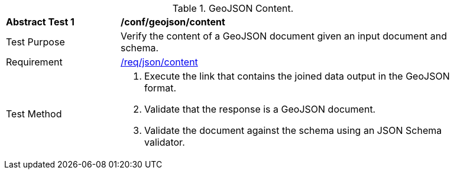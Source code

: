 [[ats_geojson-content]]
[width="90%",cols="2,6a"]
.GeoJSON Content.
|===
^|*Abstract Test {counter:ats-id}* |*/conf/geojson/content*
^|Test Purpose | Verify the content of a GeoJSON document given an input document and schema.
^|Requirement |
<<req_json-content,/req/json/content>>
^|Test Method | . Execute the link that contains the joined data output in the GeoJSON format.
. Validate that the response is a GeoJSON document.
. Validate the document against the schema using an JSON Schema validator.
|===